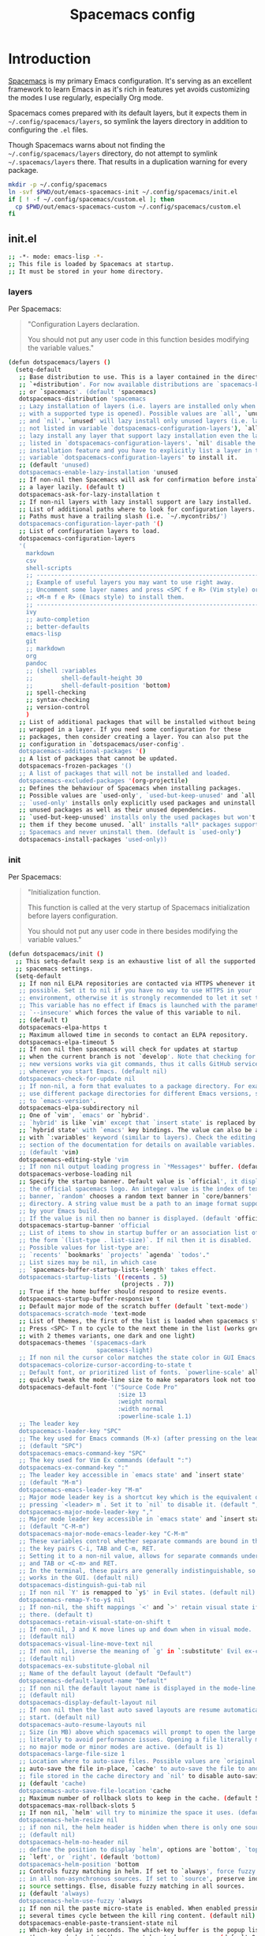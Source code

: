 #+TITLE: Spacemacs config
#+STARTUP: contents

* Introduction
:PROPERTIES:
:CUSTOM_ID: introduction
:END:
[[https://github.com/syl20bnr/spacemacs][Spacemacs]] is my primary Emacs configuration. It's serving as an excellent
framework to learn Emacs in as it's rich in features yet avoids customizing the
modes I use regularly, especially Org mode.

Spacemacs comes prepared with its default layers, but it expects them in
=~/.config/spacemacs/layers=, so symlink the layers directory in addition to
configuring the =.el= files.

Though Spacemacs warns about not finding the =~/.config/spacemacs/layers=
directory, do not attempt to symlink =~/.spacemacs/layers= there. That results
in a duplication warning for every package.

#+BEGIN_SRC sh :tangle sh/install-emacs-spacemacs.sh
mkdir -p ~/.config/spacemacs
ln -svf $PWD/out/emacs-spacemacs-init ~/.config/spacemacs/init.el
if [ ! -f ~/.config/spacemacs/custom.el ]; then
  cp $PWD/out/emacs-spacemacs-custom ~/.config/spacemacs/custom.el
fi
#+END_SRC

** init.el
#+BEGIN_SRC sh :tangle out/emacs-spacemacs-init
;; -*- mode: emacs-lisp -*-
;; This file is loaded by Spacemacs at startup.
;; It must be stored in your home directory.
#+END_SRC

*** layers
Per Spacemacs:
#+BEGIN_QUOTE
"Configuration Layers declaration.

You should not put any user code in this function besides modifying the variable
values."
#+END_QUOTE

#+BEGIN_SRC sh :tangle out/emacs-spacemacs-init
(defun dotspacemacs/layers ()
  (setq-default
   ;; Base distribution to use. This is a layer contained in the directory
   ;; `+distribution'. For now available distributions are `spacemacs-base'
   ;; or `spacemacs'. (default 'spacemacs)
   dotspacemacs-distribution 'spacemacs
   ;; Lazy installation of layers (i.e. layers are installed only when a file
   ;; with a supported type is opened). Possible values are `all', `unused'
   ;; and `nil'. `unused' will lazy install only unused layers (i.e. layers
   ;; not listed in variable `dotspacemacs-configuration-layers'), `all' will
   ;; lazy install any layer that support lazy installation even the layers
   ;; listed in `dotspacemacs-configuration-layers'. `nil' disable the lazy
   ;; installation feature and you have to explicitly list a layer in the
   ;; variable `dotspacemacs-configuration-layers' to install it.
   ;; (default 'unused)
   dotspacemacs-enable-lazy-installation 'unused
   ;; If non-nil then Spacemacs will ask for confirmation before installing
   ;; a layer lazily. (default t)
   dotspacemacs-ask-for-lazy-installation t
   ;; If non-nil layers with lazy install support are lazy installed.
   ;; List of additional paths where to look for configuration layers.
   ;; Paths must have a trailing slash (i.e. `~/.mycontribs/')
   dotspacemacs-configuration-layer-path '()
   ;; List of configuration layers to load.
   dotspacemacs-configuration-layers
   '(
     markdown
     csv
     shell-scripts
     ;; ----------------------------------------------------------------
     ;; Example of useful layers you may want to use right away.
     ;; Uncomment some layer names and press <SPC f e R> (Vim style) or
     ;; <M-m f e R> (Emacs style) to install them.
     ;; ----------------------------------------------------------------
     ivy
     ;; auto-completion
     ;; better-defaults
     emacs-lisp
     git
     ;; markdown
     org
     pandoc
     ;; (shell :variables
     ;;        shell-default-height 30
     ;;        shell-default-position 'bottom)
     ;; spell-checking
     ;; syntax-checking
     ;; version-control
     )
   ;; List of additional packages that will be installed without being
   ;; wrapped in a layer. If you need some configuration for these
   ;; packages, then consider creating a layer. You can also put the
   ;; configuration in `dotspacemacs/user-config'.
   dotspacemacs-additional-packages '()
   ;; A list of packages that cannot be updated.
   dotspacemacs-frozen-packages '()
   ;; A list of packages that will not be installed and loaded.
   dotspacemacs-excluded-packages '(org-projectile)
   ;; Defines the behaviour of Spacemacs when installing packages.
   ;; Possible values are `used-only', `used-but-keep-unused' and `all'.
   ;; `used-only' installs only explicitly used packages and uninstall any
   ;; unused packages as well as their unused dependencies.
   ;; `used-but-keep-unused' installs only the used packages but won't uninstall
   ;; them if they become unused. `all' installs *all* packages supported by
   ;; Spacemacs and never uninstall them. (default is `used-only')
   dotspacemacs-install-packages 'used-only))
#+END_SRC

*** init
Per Spacemacs:
#+BEGIN_QUOTE
"Initialization function.

This function is called at the very startup of Spacemacs initialization before
layers configuration.

You should not put any user code in there besides modifying the variable
values."
#+END_QUOTE

#+BEGIN_SRC sh :tangle out/emacs-spacemacs-init
(defun dotspacemacs/init ()
  ;; This setq-default sexp is an exhaustive list of all the supported
  ;; spacemacs settings.
  (setq-default
   ;; If non nil ELPA repositories are contacted via HTTPS whenever it's
   ;; possible. Set it to nil if you have no way to use HTTPS in your
   ;; environment, otherwise it is strongly recommended to let it set to t.
   ;; This variable has no effect if Emacs is launched with the parameter
   ;; `--insecure' which forces the value of this variable to nil.
   ;; (default t)
   dotspacemacs-elpa-https t
   ;; Maximum allowed time in seconds to contact an ELPA repository.
   dotspacemacs-elpa-timeout 5
   ;; If non nil then spacemacs will check for updates at startup
   ;; when the current branch is not `develop'. Note that checking for
   ;; new versions works via git commands, thus it calls GitHub services
   ;; whenever you start Emacs. (default nil)
   dotspacemacs-check-for-update nil
   ;; If non-nil, a form that evaluates to a package directory. For example, to
   ;; use different package directories for different Emacs versions, set this
   ;; to `emacs-version'.
   dotspacemacs-elpa-subdirectory nil
   ;; One of `vim', `emacs' or `hybrid'.
   ;; `hybrid' is like `vim' except that `insert state' is replaced by the
   ;; `hybrid state' with `emacs' key bindings. The value can also be a list
   ;; with `:variables' keyword (similar to layers). Check the editing styles
   ;; section of the documentation for details on available variables.
   ;; (default 'vim)
   dotspacemacs-editing-style 'vim
   ;; If non nil output loading progress in `*Messages*' buffer. (default nil)
   dotspacemacs-verbose-loading nil
   ;; Specify the startup banner. Default value is `official', it displays
   ;; the official spacemacs logo. An integer value is the index of text
   ;; banner, `random' chooses a random text banner in `core/banners'
   ;; directory. A string value must be a path to an image format supported
   ;; by your Emacs build.
   ;; If the value is nil then no banner is displayed. (default 'official)
   dotspacemacs-startup-banner 'official
   ;; List of items to show in startup buffer or an association list of
   ;; the form `(list-type . list-size)`. If nil then it is disabled.
   ;; Possible values for list-type are:
   ;; `recents' `bookmarks' `projects' `agenda' `todos'."
   ;; List sizes may be nil, in which case
   ;; `spacemacs-buffer-startup-lists-length' takes effect.
   dotspacemacs-startup-lists '((recents . 5)
                                (projects . 7))
   ;; True if the home buffer should respond to resize events.
   dotspacemacs-startup-buffer-responsive t
   ;; Default major mode of the scratch buffer (default `text-mode')
   dotspacemacs-scratch-mode 'text-mode
   ;; List of themes, the first of the list is loaded when spacemacs starts.
   ;; Press <SPC> T n to cycle to the next theme in the list (works great
   ;; with 2 themes variants, one dark and one light)
   dotspacemacs-themes '(spacemacs-dark
                         spacemacs-light)
   ;; If non nil the cursor color matches the state color in GUI Emacs.
   dotspacemacs-colorize-cursor-according-to-state t
   ;; Default font, or prioritized list of fonts. `powerline-scale' allows to
   ;; quickly tweak the mode-line size to make separators look not too crappy.
   dotspacemacs-default-font '("Source Code Pro"
                               :size 13
                               :weight normal
                               :width normal
                               :powerline-scale 1.1)
   ;; The leader key
   dotspacemacs-leader-key "SPC"
   ;; The key used for Emacs commands (M-x) (after pressing on the leader key).
   ;; (default "SPC")
   dotspacemacs-emacs-command-key "SPC"
   ;; The key used for Vim Ex commands (default ":")
   dotspacemacs-ex-command-key ":"
   ;; The leader key accessible in `emacs state' and `insert state'
   ;; (default "M-m")
   dotspacemacs-emacs-leader-key "M-m"
   ;; Major mode leader key is a shortcut key which is the equivalent of
   ;; pressing `<leader> m`. Set it to `nil` to disable it. (default ",")
   dotspacemacs-major-mode-leader-key ","
   ;; Major mode leader key accessible in `emacs state' and `insert state'.
   ;; (default "C-M-m")
   dotspacemacs-major-mode-emacs-leader-key "C-M-m"
   ;; These variables control whether separate commands are bound in the GUI to
   ;; the key pairs C-i, TAB and C-m, RET.
   ;; Setting it to a non-nil value, allows for separate commands under <C-i>
   ;; and TAB or <C-m> and RET.
   ;; In the terminal, these pairs are generally indistinguishable, so this only
   ;; works in the GUI. (default nil)
   dotspacemacs-distinguish-gui-tab nil
   ;; If non nil `Y' is remapped to `y$' in Evil states. (default nil)
   dotspacemacs-remap-Y-to-y$ nil
   ;; If non-nil, the shift mappings `<' and `>' retain visual state if used
   ;; there. (default t)
   dotspacemacs-retain-visual-state-on-shift t
   ;; If non-nil, J and K move lines up and down when in visual mode.
   ;; (default nil)
   dotspacemacs-visual-line-move-text nil
   ;; If non nil, inverse the meaning of `g' in `:substitute' Evil ex-command.
   ;; (default nil)
   dotspacemacs-ex-substitute-global nil
   ;; Name of the default layout (default "Default")
   dotspacemacs-default-layout-name "Default"
   ;; If non nil the default layout name is displayed in the mode-line.
   ;; (default nil)
   dotspacemacs-display-default-layout nil
   ;; If non nil then the last auto saved layouts are resume automatically upon
   ;; start. (default nil)
   dotspacemacs-auto-resume-layouts nil
   ;; Size (in MB) above which spacemacs will prompt to open the large file
   ;; literally to avoid performance issues. Opening a file literally means that
   ;; no major mode or minor modes are active. (default is 1)
   dotspacemacs-large-file-size 1
   ;; Location where to auto-save files. Possible values are `original' to
   ;; auto-save the file in-place, `cache' to auto-save the file to another
   ;; file stored in the cache directory and `nil' to disable auto-saving.
   ;; (default 'cache)
   dotspacemacs-auto-save-file-location 'cache
   ;; Maximum number of rollback slots to keep in the cache. (default 5)
   dotspacemacs-max-rollback-slots 5
   ;; If non nil, `helm' will try to minimize the space it uses. (default nil)
   dotspacemacs-helm-resize nil
   ;; if non nil, the helm header is hidden when there is only one source.
   ;; (default nil)
   dotspacemacs-helm-no-header nil
   ;; define the position to display `helm', options are `bottom', `top',
   ;; `left', or `right'. (default 'bottom)
   dotspacemacs-helm-position 'bottom
   ;; Controls fuzzy matching in helm. If set to `always', force fuzzy matching
   ;; in all non-asynchronous sources. If set to `source', preserve individual
   ;; source settings. Else, disable fuzzy matching in all sources.
   ;; (default 'always)
   dotspacemacs-helm-use-fuzzy 'always
   ;; If non nil the paste micro-state is enabled. When enabled pressing `p`
   ;; several times cycle between the kill ring content. (default nil)
   dotspacemacs-enable-paste-transient-state nil
   ;; Which-key delay in seconds. The which-key buffer is the popup listing
   ;; the commands bound to the current keystroke sequence. (default 0.4)
   dotspacemacs-which-key-delay 0.4
   ;; Which-key frame position. Possible values are `right', `bottom' and
   ;; `right-then-bottom'. right-then-bottom tries to display the frame to the
   ;; right; if there is insufficient space it displays it at the bottom.
   ;; (default 'bottom)
   dotspacemacs-which-key-position 'bottom
   ;; If non nil a progress bar is displayed when spacemacs is loading. This
   ;; may increase the boot time on some systems and emacs builds, set it to
   ;; nil to boost the loading time. (default t)
   dotspacemacs-loading-progress-bar t
   ;; If non nil the frame is fullscreen when Emacs starts up. (default nil)
   ;; (Emacs 24.4+ only)
   dotspacemacs-fullscreen-at-startup nil
   ;; If non nil `spacemacs/toggle-fullscreen' will not use native fullscreen.
   ;; Use to disable fullscreen animations in OSX. (default nil)
   dotspacemacs-fullscreen-use-non-native nil
   ;; If non nil the frame is maximized when Emacs starts up.
   ;; Takes effect only if `dotspacemacs-fullscreen-at-startup' is nil.
   ;; (default nil) (Emacs 24.4+ only)
   dotspacemacs-maximized-at-startup nil
   ;; A value from the range (0..100), in increasing opacity, which describes
   ;; the transparency level of a frame when it's active or selected.
   ;; Transparency can be toggled through `toggle-transparency'. (default 90)
   dotspacemacs-active-transparency 90
   ;; A value from the range (0..100), in increasing opacity, which describes
   ;; the transparency level of a frame when it's inactive or deselected.
   ;; Transparency can be toggled through `toggle-transparency'. (default 90)
   dotspacemacs-inactive-transparency 90
   ;; If non nil show the titles of transient states. (default t)
   dotspacemacs-show-transient-state-title t
   ;; If non nil show the color guide hint for transient state keys. (default t)
   dotspacemacs-show-transient-state-color-guide t
   ;; If non nil unicode symbols are displayed in the mode line. (default t)
   dotspacemacs-mode-line-unicode-symbols t
   ;; If non nil smooth scrolling (native-scrolling) is enabled. Smooth
   ;; scrolling overrides the default behavior of Emacs which recenters point
   ;; when it reaches the top or bottom of the screen. (default t)
   dotspacemacs-smooth-scrolling t
   ;; Control line numbers activation.
   ;; If set to `t' or `relative' line numbers are turned on in all `prog-mode' and
   ;; `text-mode' derivatives. If set to `relative', line numbers are relative.
   ;; This variable can also be set to a property list for finer control:
   ;; '(:relative nil
   ;;   :disabled-for-modes dired-mode
   ;;                       doc-view-mode
   ;;                       markdown-mode
   ;;                       org-mode
   ;;                       pdf-view-mode
   ;;                       text-mode
   ;;   :size-limit-kb 1000)
   ;; (default nil)
   dotspacemacs-line-numbers nil
   ;; Code folding method. Possible values are `evil' and `origami'.
   ;; (default 'evil)
   dotspacemacs-folding-method 'evil
   ;; If non-nil smartparens-strict-mode will be enabled in programming modes.
   ;; (default nil)
   dotspacemacs-smartparens-strict-mode nil
   ;; If non-nil pressing the closing parenthesis `)' key in insert mode passes
   ;; over any automatically added closing parenthesis, bracket, quote, etc…
   ;; This can be temporary disabled by pressing `C-q' before `)'. (default nil)
   dotspacemacs-smart-closing-parenthesis nil
   ;; Select a scope to highlight delimiters. Possible values are `any',
   ;; `current', `all' or `nil'. Default is `all' (highlight any scope and
   ;; emphasis the current one). (default 'all)
   dotspacemacs-highlight-delimiters 'all
   ;; If non nil, advise quit functions to keep server open when quitting.
   ;; (default nil)
   dotspacemacs-persistent-server nil
   ;; List of search tool executable names. Spacemacs uses the first installed
   ;; tool of the list. Supported tools are `ag', `pt', `ack' and `grep'.
   ;; (default '("ag" "pt" "ack" "grep"))
   dotspacemacs-search-tools '("ag" "pt" "ack" "grep")
   ;; The default package repository used if no explicit repository has been
   ;; specified with an installed package.
   ;; Not used for now. (default nil)
   dotspacemacs-default-package-repository nil
   ;; Delete whitespace while saving buffer. Possible values are `all'
   ;; to aggressively delete empty line and long sequences of whitespace,
   ;; `trailing' to delete only the whitespace at end of lines, `changed'to
   ;; delete only whitespace for changed lines or `nil' to disable cleanup.
   ;; (default nil)
   dotspacemacs-whitespace-cleanup nil
   ))
#+END_SRC

*** user-init
Per Spacemacs:
#+BEGIN_QUOTE
"Initialization function for user code.

It is called immediately after `dotspacemacs/init', before layer configuration
executes.

This function is mostly useful for variables that need to be set before packages
are loaded. If you are unsure, you should try in setting them in
=dotspacemacs/user-config= first."
#+END_QUOTE

Per [[https://github.com/syl20bnr/spacemacs/issues/7443][issues/7443]] and the [[https://develop.spacemacs.org/doc/DOCUMENTATION.html#custom-variables][docs]], set a custom, untracked file location for the
[[http://endlessparentheses.com/new-in-package-el-in-emacs-25-1-user-selected-packages.html][package-selected-packages]] variable introduced in Emacs 25.1.
=package-selected-packages= is unnecessary when using a framework like
Spacemacs, so this setting prevents the feature from cluttering my Spacemacs
=init.el=.

It also seems possible that one could disable the feature altogether (see [[https://www.reddit.com/r/emacs/comments/4x655n/packageselectedpackages_always_appear_after/][this
thread]]), though I see benefit in allowing temporary customizations.

#+BEGIN_SRC sh :tangle out/emacs-spacemacs-init
(defun dotspacemacs/user-init ()
  (setq custom-file (expand-file-name "custom.el" dotspacemacs-directory))
  (load custom-file))
#+END_SRC

Create an empty =custom.el= file to be copied (not symlinked!) if it does not
exist. I don't symlink because I want customizations to persist across =make=
invocations. Ideally, I'll move any customizations worth keeping into the
[[#user-config][user-config]] section.

#+BEGIN_SRC sh :tangle out/emacs-spacemacs-custom
(custom-set-variables)
(custom-set-faces)
#+END_SRC

*** user-config
:PROPERTIES:
:CUSTOM_ID: user-config
:END:
Per Spacemacs:
#+BEGIN_QUOTE
"Configuration function for user code.

This function is called at the very end of Spacemacs initialization after layers
configuration.

This is the place where most of your configurations should be done. Unless it is
explicitly specified that a variable should be set before a package is loaded,
you should place your code here."
#+END_QUOTE

#+BEGIN_SRC sh :tangle out/emacs-spacemacs-init
(defun dotspacemacs/user-config ()

  ;; Imports Unicode characters like é and ¼, accessible via the =C-x 8= prefix
  ;; key.
  (require 'iso-transl)

  (defun gtd ()
    (interactive)
    (find-file "~/Org/gtd.org"))

  (setq-default org-catch-invisible-edits 'smart)

  ;; Enables `org-indent-mode` for all files, displaying files in a virtual
  ;; buffer with 2-space indents per heading and section text aligned with its
  ;; heading title. Doing this solves an annoying behavior with default
  ;; Spacemacs regarding changing section depth with `M-right`. Now, I can
  ;; adjust section depth and the section text in my underlying org files
  ;; remains left-justified.
  (use-package org
    :config
    (setq org-startup-indented t))

  ;; Fix bug in spacemacs master branch with org-set-tags.
  ;; Source: https://emacs.stackexchange.com/questions/48906/spacemacs-error-wrong-type-argument-commandp-org-set-tags-when-setting-tag
  (with-eval-after-load 'org
    ;; Replace org-set-tags with Counsel in keybinding
    (spacemacs/set-leader-keys-for-major-mode 'org-mode ":" 'counsel-org-tag))

  (setq org-agenda-files '("~/Org/inbox.org"
                           "~/Org/gtd.org"
                           "~/Org/tickler.org"))

  (setq org-capture-templates '(("t" "TODO [inbox]" entry
                                 (file "~/Org/inbox.org")
                                 "* TODO %i%?")
                                ("T" "Tickler" entry
                                 (file "~/Org/tickler.org")
                                 "* %i%? \n %U")))

  (setq org-todo-keywords '((sequence
                             "TODO(t)" "WF(w)" "NA(n)"
                             "|" "DONE(d)")))
  (setq org-todo-keyword-faces
        '(("WF" . "brown")
          ("NA" . "orange")))

  ;;;;;;;;;;;;;;;;;;;;;;;;;;;;;;;;;;;;;;;;;;;;;;;;;;;;;;;;;;;;;;;;;;;;;;;;;;;;;;
  ;; org-pomodoro
  ;;
  ;; Allows me to extend past the 25-minute pomodoro time limit.
  (setq org-pomodoro-manual-break t)
  ;; Keeps the clocked time of killed pomodoros.
  (setq org-pomodoro-keep-killed-pomodoro-time t)
  (setq org-pomodoro-overtime-sound-args "-volume 0.2")
  (setq org-pomodoro-finished-sound-args "-volume 0.2")
  (setq org-pomodoro-long-break-sound-args "-volume 0.2")
  (setq org-pomodoro-short-break-sound-args "-volume 0.2")

  ;;;;;;;;;;;;;;;;;;;;;;;;;;;;;;;;;;;;;;;;;;;;;;;;;;;;;;;;;;;;;;;;;;;;;;;;;;;;;;
  ;; org-mode refile
  ;;
  (setq org-refile-targets '(("~/Org/inbox" :level . 0)
                             ("~/Org/gtd.org" :maxlevel . 3)
                             ("~/Org/someday.org" :level . 2)
                             ("~/Org/tickler.org" :maxlevel . 2)))
  ;; Shows the filename and full heading path, rather than just the heading
  ;; itself. Allows refiling to the top level of a file.
  (setq org-refile-use-outline-path 'file)
  ;; Disables multi-step refile, showing file and headers in one go. Org docs
  ;; recommend this when using a completion package, which Spacemacs does.
  (setq org-outline-path-complete-in-steps nil)
  ;; Allows me to create new parent nodes from Helm during refile on the fly.
  ;; Do so by appending "/New Heading" to the Helm query. Unfortunately, atm,
  ;; the Helm query must match the full entry name.
  ;; TODO: Learn how to append a parent to a partial Helm match
  (setq org-refile-allow-creating-parent-nodes 'confirm)

  (use-package org-download
    :after org
    :config
    (setq-default org-download-image-dir "~/Org/media/")
    (if (equal system-type 'darwin)
      (setq org-download-screenshot-method "/usr/sbin/screencapture -i %s")))

  ;; Be careful - some key in a layer I don't have installed yet may use this
  ;; sequence.
  (spacemacs/set-leader-keys "jt" 'avy-goto-char-timer)
  ;; Avy offers two org-mode commands:
  ;; - avy-org-goto-heading-timer: like above, but for headings only
  ;; - avy-org-refile-as-child: like standard refile, but makes it easy to
  ;;   refile to headings visible in other windows or buffers
  ;; Avy is also customizable, should I want non-default functionality.

  )
#+END_SRC
